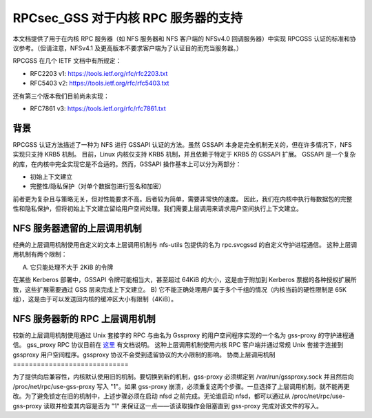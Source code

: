 =============================
RPCsec_GSS 对于内核 RPC 服务器的支持
=============================

本文档提供了用于在内核 RPC 服务器（如 NFS 服务器和 NFS 客户端的 NFSv4.0 回调服务器）中实现 RPCGSS 认证的标准和协议参考。（但请注意，NFSv4.1 及更高版本不要求客户端为了认证目的而充当服务器。）

RPCGSS 在几个 IETF 文档中有所规定：

- RFC2203 v1: https://tools.ietf.org/rfc/rfc2203.txt
- RFC5403 v2: https://tools.ietf.org/rfc/rfc5403.txt

还有第三个版本我们目前尚未实现：

- RFC7861 v3: https://tools.ietf.org/rfc/rfc7861.txt

背景
=====

RPCGSS 认证方法描述了一种为 NFS 进行 GSSAPI 认证的方法。虽然 GSSAPI 本身是完全机制无关的，但在许多情况下，NFS 实现只支持 KRB5 机制。
目前，Linux 内核仅支持 KRB5 机制，并且依赖于特定于 KRB5 的 GSSAPI 扩展。
GSSAPI 是一个复杂的库，在内核中完全实现它是不合适的。然而，GSSAPI 操作基本上可以分为两部分：

- 初始上下文建立
- 完整性/隐私保护（对单个数据包进行签名和加密）

前者更为复杂且与策略无关，但对性能要求不高。后者较为简单，需要非常快的速度。
因此，我们在内核中执行每数据包的完整性和隐私保护，但将初始上下文建立留给用户空间处理。我们需要上层调用来请求用户空间执行上下文建立。

NFS 服务器遗留的上层调用机制
===============================

经典的上层调用机制使用自定义的文本上层调用机制与 nfs-utils 包提供的名为 rpc.svcgssd 的自定义守护进程通信。
这种上层调用机制有两个限制：

A) 它只能处理不大于 2KiB 的令牌

在某些 Kerberos 部署中，GSSAPI 令牌可能相当大，甚至超过 64KiB 的大小，这是由于附加到 Kerberos 票据的各种授权扩展所致，这些扩展需要通过 GSS 层来完成上下文建立。
B) 它不能正确处理用户属于多个千组的情况（内核当前的硬性限制是 65K 组），这是由于可以发送回内核的缓冲区大小有限制（4KiB）。

NFS 服务器新的 RPC 上层调用机制
==================================

较新的上层调用机制使用通过 Unix 套接字的 RPC 与由名为 Gssproxy 的用户空间程序实现的一个名为 gss-proxy 的守护进程通信。
gss_proxy RPC 协议目前在 `这里 <https://fedorahosted.org/gss-proxy/wiki/ProtocolDocumentation>`_ 有文档说明。
这种上层调用机制使用内核 RPC 客户端并通过常规 Unix 套接字连接到 gssproxy 用户空间程序。gssproxy 协议不会受到遗留协议的大小限制的影响。
协商上层调用机制
=============================

为了提供向后兼容性，内核默认使用旧的机制。要切换到新的机制，gss-proxy 必须绑定到 /var/run/gssproxy.sock 并且然后向 /proc/net/rpc/use-gss-proxy 写入 "1"。如果 gss-proxy 崩溃，必须重复这两个步骤。一旦选择了上层调用机制，就不能再更改。为了避免锁定在旧的机制中，上述步骤必须在启动 nfsd 之前完成。无论谁启动 nfsd，都可以通过从 /proc/net/rpc/use-gss-proxy 读取并检查其内容是否为 "1" 来保证这一点——该读取操作会阻塞直到 gss-proxy 完成对该文件的写入。
